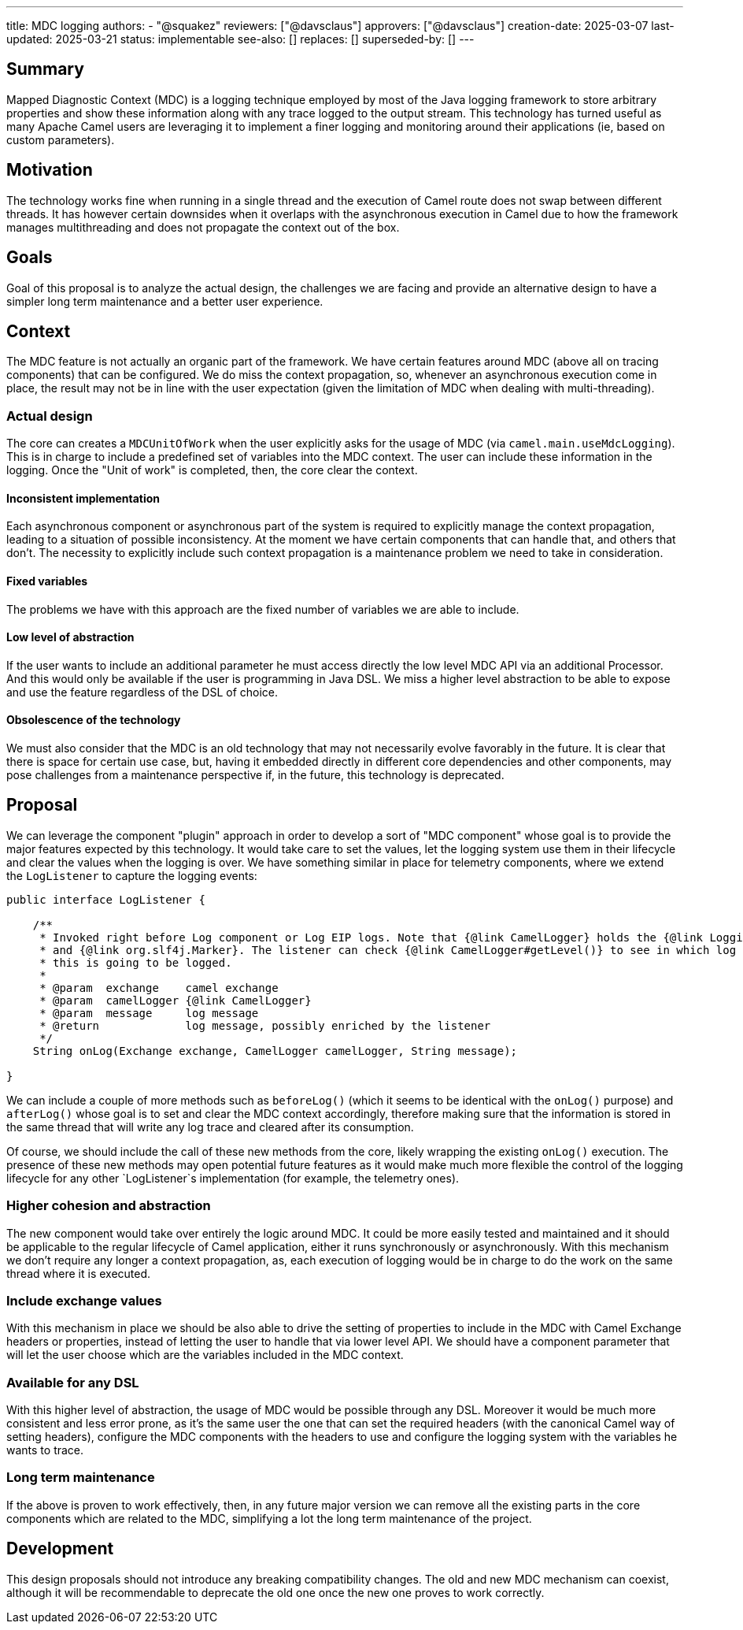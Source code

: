 ---
title: MDC logging
authors:
  - "@squakez"
reviewers: ["@davsclaus"]
approvers: ["@davsclaus"]
creation-date: 2025-03-07
last-updated: 2025-03-21
status: implementable
see-also: []
replaces: []
superseded-by: []
---

== Summary

Mapped Diagnostic Context (MDC) is a logging technique employed by most of the Java logging framework to store arbitrary properties and show these information along with any trace logged to the output stream. This technology has turned useful as many Apache Camel users are leveraging it to implement a finer logging and monitoring around their applications (ie, based on custom parameters).

== Motivation

The technology works fine when running in a single thread and the execution of Camel route does not swap between different threads. It has however certain downsides when it overlaps with the asynchronous execution in Camel due to how the framework manages multithreading and does not propagate the context out of the box.

== Goals

Goal of this proposal is to analyze the actual design, the challenges we are facing and provide an alternative design to have a simpler long term maintenance and a better user experience.

== Context

The MDC feature is not actually an organic part of the framework. We have certain features around MDC (above all on tracing components) that can be configured. We do miss the context propagation, so, whenever an asynchronous execution come in place, the result may not be in line with the user expectation (given the limitation of MDC when dealing with multi-threading).

=== Actual design

The core can creates a `MDCUnitOfWork` when the user explicitly asks for the usage of MDC (via `camel.main.useMdcLogging`). This is in charge to include a predefined set of variables into the MDC context. The user can include these information in the logging. Once the "Unit of work" is completed, then, the core clear the context.

==== Inconsistent implementation

Each asynchronous component or asynchronous part of the system is required to explicitly manage the context propagation, leading to a situation of possible inconsistency. At the moment we have certain components that can handle that, and others that don't. The necessity to explicitly include such context propagation is a maintenance problem we need to take in consideration.

==== Fixed variables

The problems we have with this approach are the fixed number of variables we are able to include.

==== Low level of abstraction

If the user wants to include an additional parameter he must access directly the low level MDC API via an additional Processor. And this would only be available if the user is programming in Java DSL. We miss a higher level abstraction to be able to expose and use the feature regardless of the DSL of choice.

==== Obsolescence of the technology

We must also consider that the MDC is an old technology that may not necessarily evolve favorably in the future. It is clear that there is space for certain use case, but, having it embedded directly in different core dependencies and other components, may pose challenges from a maintenance perspective if, in the future, this technology is deprecated.

== Proposal

We can leverage the component "plugin" approach in order to develop a sort of "MDC component" whose goal is to provide the major features expected by this technology. It would take care to set the values, let the logging system use them in their lifecycle and clear the values when the logging is over. We have something similar in place for telemetry components, where we extend the `LogListener` to capture the logging events:

```java
public interface LogListener {

    /**
     * Invoked right before Log component or Log EIP logs. Note that {@link CamelLogger} holds the {@link LoggingLevel}
     * and {@link org.slf4j.Marker}. The listener can check {@link CamelLogger#getLevel()} to see in which log level
     * this is going to be logged.
     *
     * @param  exchange    camel exchange
     * @param  camelLogger {@link CamelLogger}
     * @param  message     log message
     * @return             log message, possibly enriched by the listener
     */
    String onLog(Exchange exchange, CamelLogger camelLogger, String message);

}
```

We can include a couple of more methods such as `beforeLog()` (which it seems to be identical with the `onLog()` purpose) and `afterLog()` whose goal is to set and clear the MDC context accordingly, therefore making sure that the information is stored in the same thread that will write any log trace and cleared after its consumption.

Of course, we should include the call of these new methods from the core, likely wrapping the existing `onLog()` execution. The presence of these new methods may open potential future features as it would make much more flexible the control of the logging lifecycle for any other `LogListener`s implementation (for example, the telemetry ones).

=== Higher cohesion and abstraction

The new component would take over entirely the logic around MDC. It could be more easily tested and maintained and it should be applicable to the regular lifecycle of Camel application, either it runs synchronously or asynchronously. With this mechanism we don't require any longer a context propagation, as, each execution of logging would be in charge to do the work on the same thread where it is executed.

=== Include exchange values

With this mechanism in place we should be also able to drive the setting of properties to include in the MDC with Camel Exchange headers or properties, instead of letting the user to handle that via lower level API. We should have a component parameter that will let the user choose which are the variables included in the MDC context.

=== Available for any DSL

With this higher level of abstraction, the usage of MDC would be possible through any DSL. Moreover it would be much more consistent and less error prone, as it's the same user the one that can set the required headers (with the canonical Camel way of setting headers), configure the MDC components with the headers to use and configure the logging system with the variables he wants to trace.

=== Long term maintenance

If the above is proven to work effectively, then, in any future major version we can remove all the existing parts in the core components which are related to the MDC, simplifying a lot the long term maintenance of the project.

== Development

This design proposals should not introduce any breaking compatibility changes. The old and new MDC mechanism can coexist, although it will be recommendable to deprecate the old one once the new one proves to work correctly.
